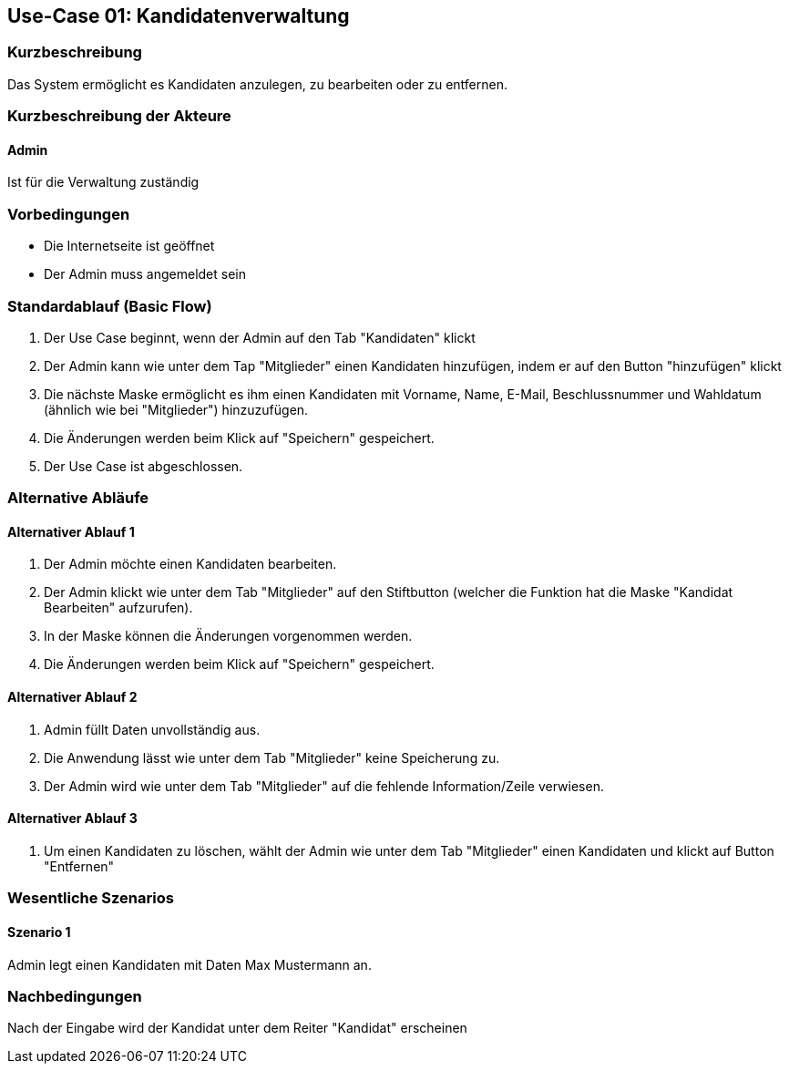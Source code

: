 //Nutzen Sie dieses Template als Grundlage für die Spezifikation *einzelner* Use-Cases. Diese lassen sich dann per Include in das Use-Case Model Dokument einbinden (siehe Beispiel dort).
== Use-Case 01: Kandidatenverwaltung
===	Kurzbeschreibung
Das System ermöglicht es Kandidaten anzulegen, zu bearbeiten oder zu entfernen.  

===	Kurzbeschreibung der Akteure
==== Admin
Ist für die Verwaltung zuständig

=== Vorbedingungen
//Vorbedingungen müssen erfüllt, damit der Use Case beginnen kann, z.B. Benutzer ist angemeldet, Warenkorb ist nicht leer...

* Die Internetseite ist geöffnet
* Der Admin muss angemeldet sein  


=== Standardablauf (Basic Flow)
//Der Standardablauf definiert die Schritte für den Erfolgsfall ("Happy Path")

//. Der Use Case beginnt, wenn <Kunde> <macht>…
//. <Standardablauf Schritt 1>
//. 	…
//. <Standardablauf Schritt n>
//. Der Use Case ist abgeschlossen.
. Der Use Case beginnt, wenn der Admin auf den Tab "Kandidaten" klickt
. Der Admin kann wie unter dem Tap "Mitglieder" einen Kandidaten hinzufügen, indem er auf den Button "hinzufügen" klickt
. Die nächste Maske ermöglicht es ihm einen Kandidaten mit Vorname, Name, E-Mail, Beschlussnummer und Wahldatum (ähnlich wie bei "Mitglieder") hinzuzufügen.
. Die Änderungen werden beim Klick auf "Speichern" gespeichert.
. Der Use Case ist abgeschlossen.


=== Alternative Abläufe
//Nutzen Sie alternative Abläufe für Fehlerfälle, Ausnahmen und Erweiterungen zum Standardablauf
==== Alternativer Ablauf 1
//Wenn <Akteur> im Schritt <x> des Standardablauf <etwas macht>, dann
//. <Ablauf beschreiben>
//. Der Use Case wird im Schritt <y> fortgesetzt.
//. "What can go wrong?"; "What options are available at this point?"
 
. Der Admin möchte einen Kandidaten bearbeiten. 
. Der Admin klickt wie unter dem Tab "Mitglieder" auf den Stiftbutton (welcher die Funktion hat die Maske "Kandidat Bearbeiten" aufzurufen).
. In der Maske können die Änderungen vorgenommen werden.
. Die Änderungen werden beim Klick auf "Speichern" gespeichert.

==== Alternativer Ablauf 2
. Admin füllt Daten unvollständig aus.
. Die Anwendung lässt wie unter dem Tab "Mitglieder" keine Speicherung zu. 
. Der Admin wird wie unter dem Tab "Mitglieder" auf die fehlende Information/Zeile verwiesen. 

==== Alternativer Ablauf 3
. Um einen Kandidaten zu löschen, wählt der Admin wie unter dem Tab "Mitglieder" einen Kandidaten und klickt auf Button "Entfernen" 

=== Wesentliche Szenarios
//Szenarios sind konkrete Instanzen eines Use Case, d.h. mit einem konkreten Akteur und einem konkreten Durchlauf der o.g. Flows. Szenarios können als Vorstufe für die Entwicklung von Flows und/oder zu deren Validierung verwendet werden.
==== Szenario 1
Admin legt einen Kandidaten mit Daten Max Mustermann an. 


===	Nachbedingungen
//Nachbedingungen beschreiben das Ergebnis des Use Case, z.B. einen bestimmten Systemzustand.
Nach der Eingabe wird der Kandidat unter dem Reiter "Kandidat" erscheinen




